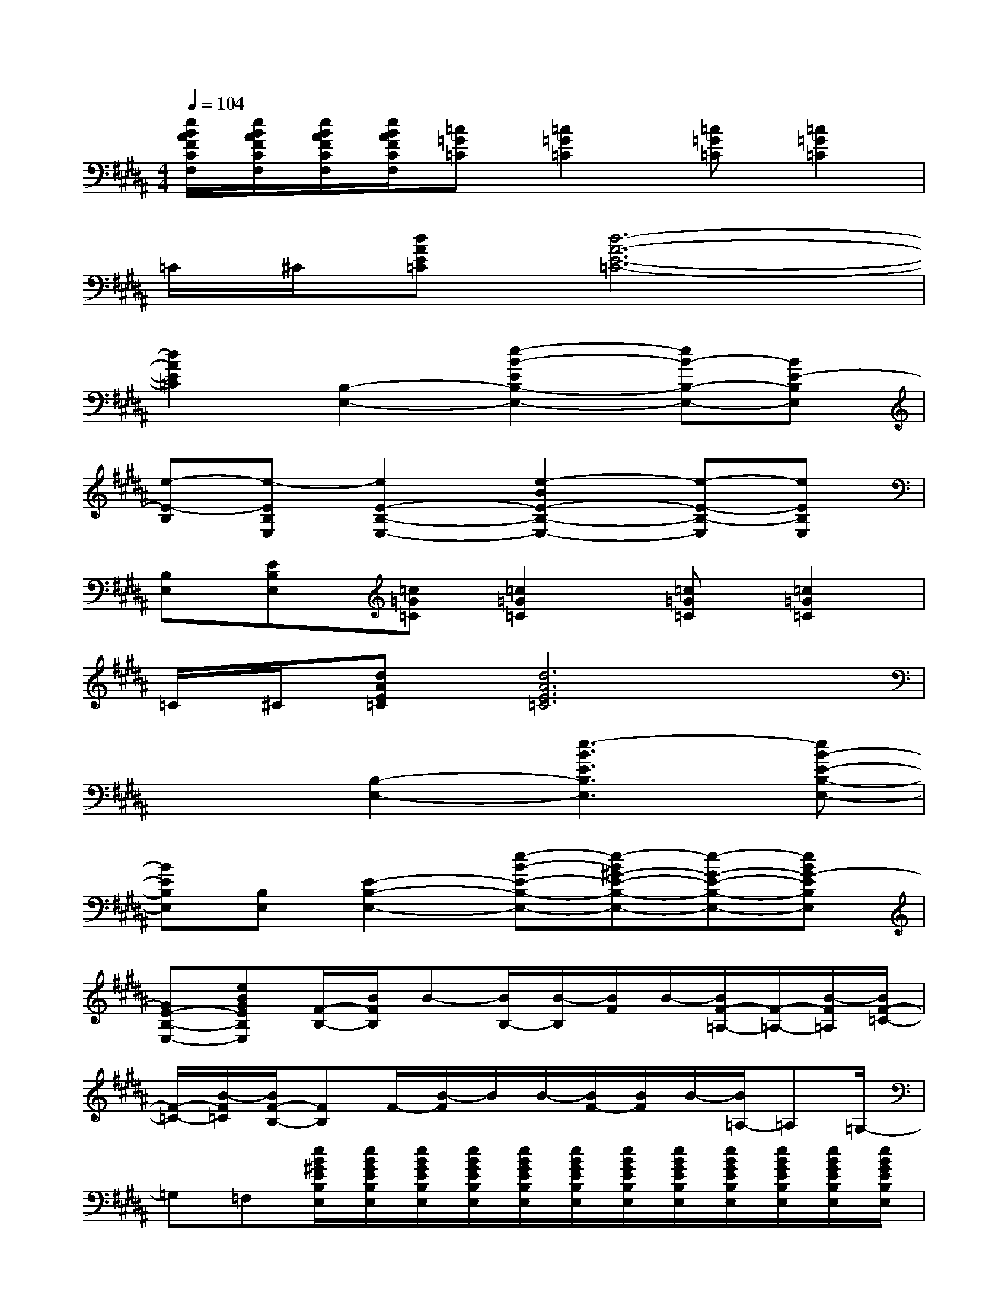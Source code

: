 X:1
T:
M:4/4
L:1/8
Q:1/4=104
K:B%5sharps
V:1
[e/2B/2A/2F/2C/2F,/2][e/2B/2A/2F/2C/2F,/2][e/2B/2A/2F/2C/2F,/2][e/2B/2A/2F/2C/2F,/2][=c=G=C][=c2=G2=C2][=c=G=C][=c2=G2=C2]|
=C/2^C/2[dAE=C][d6-A6-E6-=C6-]|
[d2A2E2=C2][B,2-E,2-][e2-B2-E2B,2-E,2-][eB-B,-E,-][BE-B,E,]|
[e-E-B,][e-EB,E,][e2E2-B,2-E,2-][e2-B2E2-B,2-E,2-][e-E-B,-E,][eEB,E,]|
[B,E,][EB,E,][=c=G=C][=c2=G2=C2][=c=G=C][=c2=G2=C2]|
=C/2^C/2[dAE=C][d6A6E6=C6]|
x2[B,2-E,2-][e3-B3E3B,3E,3][eB-E-B,-E,-]|
[BEB,E,][B,E,][E2-B,2-E,2-][e-B-E-B,-E,-][e-B^G-E-B,-E,-][e-G-E-B,-E,-][eBG-EB,E,]|
[GE-B,-E,-][eBGEB,E,][F/2-B,/2-][B/2F/2B,/2]B-[B/2B,/2-][B/2-B,/2][B/2F/2]B/2-[B/2F/2-=A,/2-][F/2-=A,/2-][B/2-F/2=A,/2][B/2F/2-=C/2-]|
[F/2-=C/2-][B/2-F/2=C/2][B/2F/2-B,/2-][FB,]F/2-[B/2-F/2]B/2B/2-[B/2F/2-][B/2F/2]B/2-[B/2=A,/2-]=A,=G,/2-|
=G,=F,[e/2B/2^G/2E/2B,/2E,/2][e/2B/2G/2E/2B,/2E,/2][e/2B/2G/2E/2B,/2E,/2][e/2B/2G/2E/2B,/2E,/2][e/2B/2G/2E/2B,/2E,/2][e/2B/2G/2E/2B,/2E,/2][e/2B/2G/2E/2B,/2E,/2][e/2B/2G/2E/2B,/2E,/2][e/2B/2G/2E/2B,/2E,/2][e/2B/2G/2E/2B,/2E,/2][e/2B/2G/2E/2B,/2E,/2][e/2B/2G/2E/2B,/2E,/2]|
[e/2B/2G/2E/2B,/2E,/2][e/2B/2G/2E/2B,/2E,/2][e/2B/2G/2E/2B,/2E,/2][e/2B/2G/2E/2B,/2E,/2][e/2B/2G/2E/2B,/2E,/2][e/2B/2G/2E/2B,/2E,/2][e/2B/2G/2E/2B,/2E,/2][e/2B/2G/2E/2B,/2E,/2][e/2B/2G/2E/2B,/2E,/2][e/2B/2G/2E/2B,/2E,/2][e/2B/2G/2E/2B,/2E,/2][e/2B/2G/2E/2B,/2E,/2][e/2B/2=G/2E/2B,/2E,/2][e/2B/2=G/2E/2B,/2E,/2][e/2B/2=G/2E/2B,/2E,/2][e/2B/2=G/2E/2B,/2E,/2]|
[e/2B/2=G/2E/2B,/2E,/2][e/2B/2=G/2E/2B,/2E,/2][e/2B/2=G/2E/2B,/2E,/2][e/2B/2=G/2E/2B,/2E,/2][e/2B/2^A/2^F/2^C/2F,/2][e/2B/2A/2F/2C/2F,/2][e/2B/2A/2F/2C/2F,/2][e/2B/2A/2F/2C/2F,/2][e/2B/2A/2F/2C/2F,/2][e/2B/2A/2F/2C/2F,/2][e/2B/2A/2F/2C/2F,/2][e/2B/2A/2F/2C/2F,/2][e/2B/2A/2F/2C/2F,/2][e/2B/2A/2F/2C/2F,/2][e/2B/2A/2F/2C/2F,/2][e/2B/2A/2F/2C/2F,/2]|
[e/2B/2A/2F/2C/2F,/2][e/2B/2A/2F/2C/2F,/2][e/2B/2A/2F/2C/2F,/2][e/2B/2A/2F/2C/2F,/2][e/2B/2A/2F/2C/2F,/2][e/2B/2A/2F/2C/2F,/2][e/2B/2A/2F/2C/2F,/2][e/2B/2A/2F/2C/2F,/2][e/2B/2A/2F/2C/2F,/2][e/2B/2A/2F/2C/2F,/2][e/2B/2A/2F/2C/2F,/2][e/2B/2A/2F/2C/2F,/2][e/2B/2A/2F/2C/2F,/2][e/2B/2A/2F/2C/2F,/2][e/2B/2A/2F/2C/2F,/2][e/2B/2A/2F/2C/2F,/2]|
[e/2B/2A/2F/2C/2F,/2][e/2B/2A/2F/2C/2F,/2][e/2B/2A/2F/2C/2F,/2][e/2B/2A/2F/2C/2F,/2][e/2B/2^G/2E/2B,/2E,/2][e/2B/2G/2E/2B,/2E,/2][e/2B/2G/2E/2B,/2E,/2][e/2B/2G/2E/2B,/2E,/2][e/2B/2G/2E/2B,/2E,/2][e/2B/2G/2E/2B,/2E,/2][e/2B/2G/2E/2B,/2E,/2][e/2B/2G/2E/2B,/2E,/2][e/2B/2G/2E/2B,/2E,/2][e/2B/2G/2E/2B,/2E,/2][e/2B/2G/2E/2B,/2E,/2][e/2B/2G/2E/2B,/2E,/2]|
[e/2B/2G/2E/2B,/2E,/2][e/2B/2G/2E/2B,/2E,/2][e/2B/2G/2E/2B,/2E,/2][e/2B/2G/2E/2B,/2E,/2][e/2B/2G/2E/2B,/2E,/2][e/2B/2G/2E/2B,/2E,/2][e/2B/2G/2E/2B,/2E,/2][e/2B/2G/2E/2B,/2E,/2][e/2B/2G/2E/2B,/2E,/2][e/2B/2G/2E/2B,/2E,/2][e/2B/2G/2E/2B,/2E,/2][e/2B/2G/2E/2B,/2E,/2][e/2B/2=G/2E/2B,/2E,/2][e/2B/2=G/2E/2B,/2E,/2][e/2B/2=G/2E/2B,/2E,/2][e/2B/2=G/2E/2B,/2E,/2]